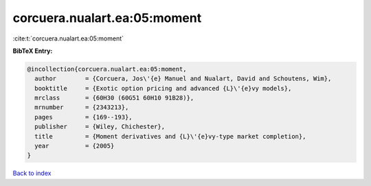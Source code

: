 corcuera.nualart.ea:05:moment
=============================

:cite:t:`corcuera.nualart.ea:05:moment`

**BibTeX Entry:**

.. code-block:: bibtex

   @incollection{corcuera.nualart.ea:05:moment,
     author        = {Corcuera, Jos\'{e} Manuel and Nualart, David and Schoutens, Wim},
     booktitle     = {Exotic option pricing and advanced {L}\'{e}vy models},
     mrclass       = {60H30 (60G51 60H10 91B28)},
     mrnumber      = {2343213},
     pages         = {169--193},
     publisher     = {Wiley, Chichester},
     title         = {Moment derivatives and {L}\'{e}vy-type market completion},
     year          = {2005}
   }

`Back to index <../By-Cite-Keys.html>`_

